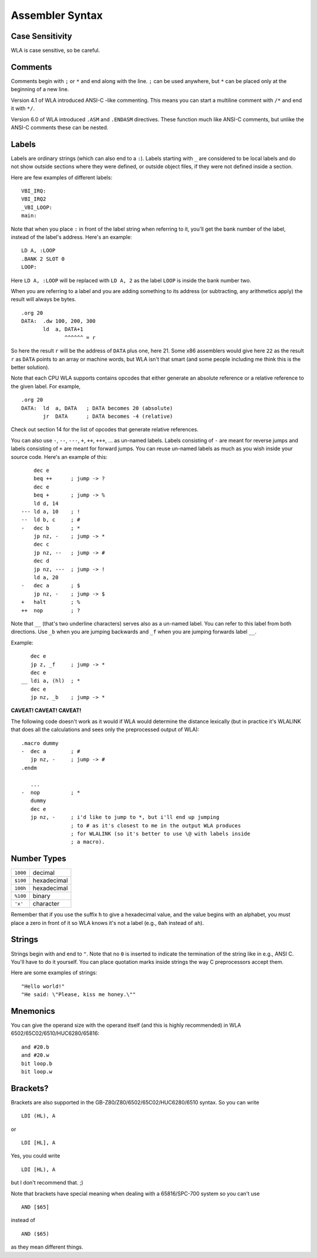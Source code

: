 Assembler Syntax
================

Case Sensitivity
----------------

WLA is case sensitive, so be careful.


Comments
--------

Comments begin with ``;`` or ``*`` and end along with the line. ``;`` can be
used anywhere, but ``*`` can be placed only at the beginning of a new line.

Version 4.1 of WLA introduced ANSI-C -like commenting. This means you can
start a multiline comment with ``/*`` and end it with ``*/``.

Version 6.0 of WLA introduced ``.ASM`` and ``.ENDASM`` directives. These
function much like ANSI-C comments, but unlike the ANSI-C comments these can be
nested.


Labels
------

Labels are ordinary strings (which can also end to a ``:``). Labels starting
with ``_`` are considered to be local labels and do not show outside sections
where they were defined, or outside object files, if they were not defined
inside a section.

Here are few examples of different labels::

    VBI_IRQ:
    VBI_IRQ2
    _VBI_LOOP:
    main:

Note that when you place ``:`` in front of the label string when referring to
it, you'll get the bank number of the label, instead of the label's address.
Here's an example::

    LD A, :LOOP
    .BANK 2 SLOT 0
    LOOP:

Here ``LD A, :LOOP`` will be replaced with ``LD A, 2`` as the label ``LOOP``
is inside the bank number two.

When you are referring to a label and you are adding something to its address
(or subtracting, any arithmetics apply) the result will always be bytes. ::

    .org 20
    DATA:  .dw 100, 200, 300
           ld  a, DATA+1
                  ^^^^^^ = r

So here the result ``r`` will be the address of ``DATA`` plus one, here 21.
Some x86 assemblers would give here ``22`` as the result ``r`` as ``DATA``
points to an array or machine words, but WLA isn't that smart (and some people
including me think this is the better solution).

Note that each CPU WLA supports contains opcodes that either generate an
absolute reference or a relative reference to the given label. For example, ::

    .org 20
    DATA:  ld  a, DATA   ; DATA becomes 20 (absolute)
           jr  DATA      ; DATA becomes -4 (relative)

Check out section 14 for the list of opcodes that generate relative references.

You can also use ``-``, ``--``, ``---``, ``+``, ``++``, ``+++``, ... as
un-named labels. Labels consisting of ``-`` are meant for reverse jumps and
labels consisting of ``+`` are meant for forward jumps. You can reuse un-named
labels as much as you wish inside your source code. Here's an example of this::

        dec e
        beq ++      ; jump -> ?
        dec e
        beq +       ; jump -> %
        ld d, 14
    --- ld a, 10    ; !
    --  ld b, c     ; #
    -   dec b       ; *
        jp nz, -    ; jump -> *
        dec c
        jp nz, --   ; jump -> #
        dec d
        jp nz, ---  ; jump -> !
        ld a, 20
    -   dec a       ; $
        jp nz, -    ; jump -> $
    +   halt        ; %
    ++  nop         ; ?

Note that ``__`` (that's two underline characters) serves also as a un-named
label. You can refer to this label from both directions. Use ``_b`` when
you are jumping backwards and ``_f`` when you are jumping forwards label ``__``.

Example::

       dec e
       jp z, _f     ; jump -> *
       dec e
    __ ldi a, (hl)  ; *
       dec e
       jp nz, _b    ; jump -> *

**CAVEAT! CAVEAT! CAVEAT!**

The following code doesn't work as it would if WLA would determine the
distance lexically (but in practice it's WLALINK that does all the
calculations and sees only the preprocessed output of WLA)::

    .macro dummy
    -  dec a        ; #
       jp nz, -     ; jump -> #
    .endm

       ...
    -  nop          ; *
       dummy
       dec e
       jp nz, -     ; i'd like to jump to *, but i'll end up jumping
                    ; to # as it's closest to me in the output WLA produces
                    ; for WLALINK (so it's better to use \@ with labels inside
                    ; a macro).


Number Types
------------

======== ===========
``1000`` decimal
``$100`` hexadecimal
``100h`` hexadecimal
``%100`` binary
``'x'``  character
======== ===========

Remember that if you use the suffix ``h`` to give a hexadecimal value,
and the value begins with an alphabet, you must place a zero in front of it
so WLA knows it's not a label (e.g., ``0ah`` instead of ``ah``).


Strings
-------

Strings begin with and end to ``"``. Note that no ``0`` is inserted to
indicate the termination of the string like in e.g., ANSI C. You'll have to do
it yourself. You can place quotation marks inside strings the way C
preprocessors accept them.

Here are some examples of strings::

    "Hello world!"
    "He said: \"Please, kiss me honey.\""


Mnemonics
---------

You can give the operand size with the operand itself (and this is
highly recommended) in WLA 6502/65C02/6510/HUC6280/65816::

    and #20.b
    and #20.w
    bit loop.b
    bit loop.w


Brackets?
---------

Brackets are also supported in the GB-Z80/Z80/6502/65C02/HUC6280/6510 syntax.
So you can write ::

    LDI (HL), A

or  ::

    LDI [HL], A

Yes, you could write ::

    LDI [HL), A

but I don't recommend that. ;)

Note that brackets have special meaning when dealing with a 65816/SPC-700
system so you can't use ::

    AND [$65]

instead of ::

    AND ($65)

as they mean different things.
